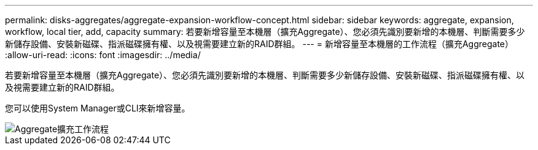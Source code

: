 ---
permalink: disks-aggregates/aggregate-expansion-workflow-concept.html 
sidebar: sidebar 
keywords: aggregate, expansion, workflow, local tier, add, capacity 
summary: 若要新增容量至本機層（擴充Aggregate）、您必須先識別要新增的本機層、判斷需要多少新儲存設備、安裝新磁碟、指派磁碟擁有權、以及視需要建立新的RAID群組。 
---
= 新增容量至本機層的工作流程（擴充Aggregate）
:allow-uri-read: 
:icons: font
:imagesdir: ../media/


[role="lead"]
若要新增容量至本機層（擴充Aggregate）、您必須先識別要新增的本機層、判斷需要多少新儲存設備、安裝新磁碟、指派磁碟擁有權、以及視需要建立新的RAID群組。

您可以使用System Manager或CLI來新增容量。

image::../media/aggregate-expansion-workflow.png[Aggregate擴充工作流程]
